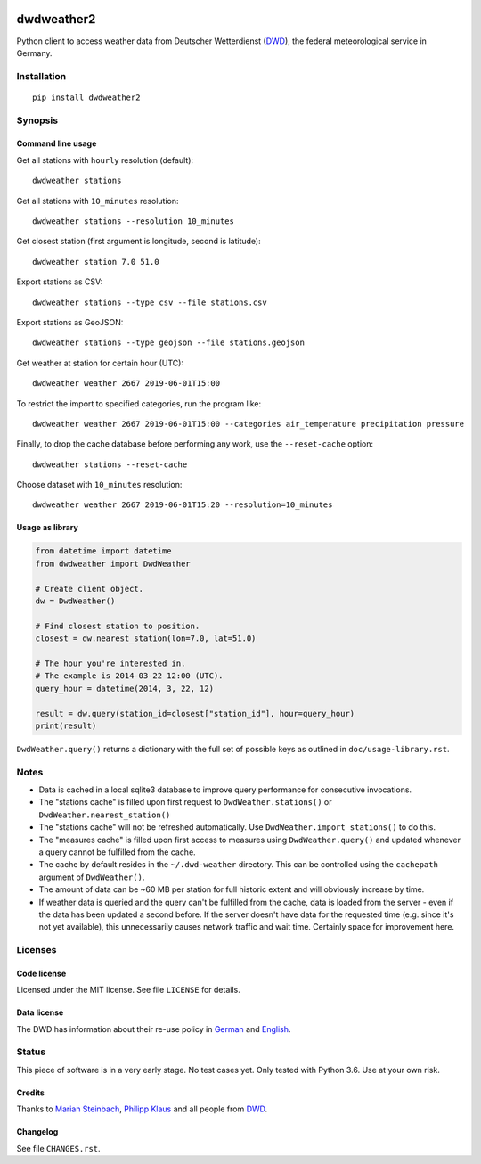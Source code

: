 .. image:: https://img.shields.io/badge/Python-2.7-green.svg
    :target: https://github.com/hiveeyes/dwdweather2

.. image:: https://img.shields.io/pypi/v/dwdweather2.svg
    :target: https://pypi.org/project/dwdweather2/

.. image:: https://img.shields.io/github/tag/hiveeyes/dwdweather2.svg
    :target: https://github.com/hiveeyes/dwdweather2

.. image:: https://assets.okfn.org/images/ok_buttons/od_80x15_red_green.png
    :target: https://okfn.org/opendata/

.. image:: https://assets.okfn.org/images/ok_buttons/oc_80x15_blue.png
    :target: https://okfn.org/opendata/

.. image:: https://assets.okfn.org/images/ok_buttons/os_80x15_orange_grey.png
    :target: https://okfn.org/opendata/

.. image:: https://img.shields.io/badge/code%20style-black-000000.svg
    :target: https://github.com/python/black


.. _dwdweather2-readme:

###########
dwdweather2
###########

Python client to access weather data from Deutscher Wetterdienst
(`DWD <https://www.dwd.de/>`__), the federal meteorological service in
Germany.

************
Installation
************
::

   pip install dwdweather2


********
Synopsis
********

Command line usage
==================

Get all stations with ``hourly`` resolution (default)::

    dwdweather stations

Get all stations with ``10_minutes`` resolution::

    dwdweather stations --resolution 10_minutes

Get closest station (first argument is longitude, second is latitude)::

    dwdweather station 7.0 51.0

Export stations as CSV::

    dwdweather stations --type csv --file stations.csv

Export stations as GeoJSON::

    dwdweather stations --type geojson --file stations.geojson

Get weather at station for certain hour (UTC)::

    dwdweather weather 2667 2019-06-01T15:00

To restrict the import to specified categories, run the program like::

    dwdweather weather 2667 2019-06-01T15:00 --categories air_temperature precipitation pressure

Finally, to drop the cache database before performing any work, use the ``--reset-cache`` option::

    dwdweather stations --reset-cache

Choose dataset with ``10_minutes`` resolution::

    dwdweather weather 2667 2019-06-01T15:20 --resolution=10_minutes


Usage as library
================

.. code:: python

   from datetime import datetime
   from dwdweather import DwdWeather

   # Create client object.
   dw = DwdWeather()

   # Find closest station to position.
   closest = dw.nearest_station(lon=7.0, lat=51.0)

   # The hour you're interested in.
   # The example is 2014-03-22 12:00 (UTC).
   query_hour = datetime(2014, 3, 22, 12)

   result = dw.query(station_id=closest["station_id"], hour=query_hour)
   print(result)

``DwdWeather.query()`` returns a dictionary with the full set of
possible keys as outlined in ``doc/usage-library.rst``.


*****
Notes
*****

-  Data is cached in a local sqlite3 database to improve query
   performance for consecutive invocations.
-  The "stations cache" is filled upon first request to
   ``DwdWeather.stations()`` or ``DwdWeather.nearest_station()``
-  The "stations cache" will not be refreshed automatically. Use
   ``DwdWeather.import_stations()`` to do this.
-  The "measures cache" is filled upon first access to measures using
   ``DwdWeather.query()`` and updated whenever a query cannot be
   fulfilled from the cache.
-  The cache by default resides in the ``~/.dwd-weather`` directory.
   This can be controlled using the ``cachepath`` argument of
   ``DwdWeather()``.
-  The amount of data can be ~60 MB per station for full historic extent
   and will obviously increase by time.
-  If weather data is queried and the query can't be fulfilled from the
   cache, data is loaded from the server - even if the data has been
   updated a second before. If the server doesn't have data for the
   requested time (e.g. since it's not yet available), this
   unnecessarily causes network traffic and wait time. Certainly space
   for improvement here.


********
Licenses
********

Code license
============
Licensed under the MIT license. See file ``LICENSE`` for details.

Data license
============
The DWD has information about their re-use policy in
`German <https://www.dwd.de/DE/service/copyright/copyright_node.html>`__
and
`English <https://www.dwd.de/EN/service/copyright/copyright_node.html>`__.


******
Status
******
This piece of software is in a very early stage. No test cases yet. Only
tested with Python 3.6. Use at your own risk.

Credits
=======
Thanks to `Marian Steinbach <https://github.com/marians>`__, `Philipp
Klaus <https://github.com/pklaus>`__ and all people from
`DWD <https://www.dwd.de/>`__.

Changelog
=========
See file ``CHANGES.rst``.
